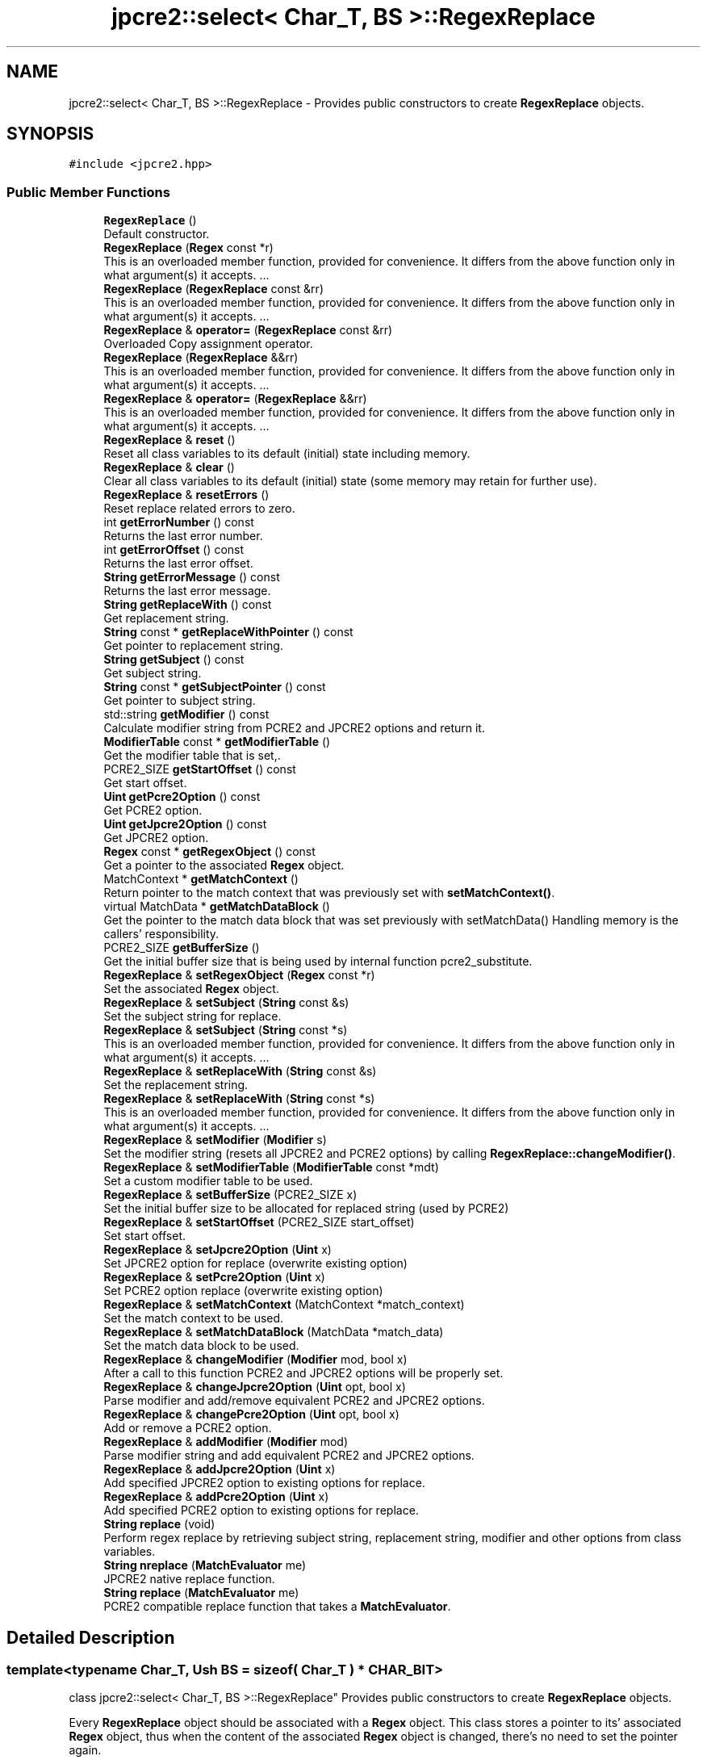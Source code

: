 .TH "jpcre2::select< Char_T, BS >::RegexReplace" 3 "Wed May 24 2017" "Version 10.30.01" "JPCRE2" \" -*- nroff -*-
.ad l
.nh
.SH NAME
jpcre2::select< Char_T, BS >::RegexReplace \- Provides public constructors to create \fBRegexReplace\fP objects\&.  

.SH SYNOPSIS
.br
.PP
.PP
\fC#include <jpcre2\&.hpp>\fP
.SS "Public Member Functions"

.in +1c
.ti -1c
.RI "\fBRegexReplace\fP ()"
.br
.RI "Default constructor\&. "
.ti -1c
.RI "\fBRegexReplace\fP (\fBRegex\fP const *r)"
.br
.RI "This is an overloaded member function, provided for convenience\&. It differs from the above function only in what argument(s) it accepts\&. \&.\&.\&. "
.ti -1c
.RI "\fBRegexReplace\fP (\fBRegexReplace\fP const &rr)"
.br
.RI "This is an overloaded member function, provided for convenience\&. It differs from the above function only in what argument(s) it accepts\&. \&.\&.\&. "
.ti -1c
.RI "\fBRegexReplace\fP & \fBoperator=\fP (\fBRegexReplace\fP const &rr)"
.br
.RI "Overloaded Copy assignment operator\&. "
.ti -1c
.RI "\fBRegexReplace\fP (\fBRegexReplace\fP &&rr)"
.br
.RI "This is an overloaded member function, provided for convenience\&. It differs from the above function only in what argument(s) it accepts\&. \&.\&.\&. "
.ti -1c
.RI "\fBRegexReplace\fP & \fBoperator=\fP (\fBRegexReplace\fP &&rr)"
.br
.RI "This is an overloaded member function, provided for convenience\&. It differs from the above function only in what argument(s) it accepts\&. \&.\&.\&. "
.ti -1c
.RI "\fBRegexReplace\fP & \fBreset\fP ()"
.br
.RI "Reset all class variables to its default (initial) state including memory\&. "
.ti -1c
.RI "\fBRegexReplace\fP & \fBclear\fP ()"
.br
.RI "Clear all class variables to its default (initial) state (some memory may retain for further use)\&. "
.ti -1c
.RI "\fBRegexReplace\fP & \fBresetErrors\fP ()"
.br
.RI "Reset replace related errors to zero\&. "
.ti -1c
.RI "int \fBgetErrorNumber\fP () const"
.br
.RI "Returns the last error number\&. "
.ti -1c
.RI "int \fBgetErrorOffset\fP () const"
.br
.RI "Returns the last error offset\&. "
.ti -1c
.RI "\fBString\fP \fBgetErrorMessage\fP () const"
.br
.RI "Returns the last error message\&. "
.ti -1c
.RI "\fBString\fP \fBgetReplaceWith\fP () const"
.br
.RI "Get replacement string\&. "
.ti -1c
.RI "\fBString\fP const  * \fBgetReplaceWithPointer\fP () const"
.br
.RI "Get pointer to replacement string\&. "
.ti -1c
.RI "\fBString\fP \fBgetSubject\fP () const"
.br
.RI "Get subject string\&. "
.ti -1c
.RI "\fBString\fP const  * \fBgetSubjectPointer\fP () const"
.br
.RI "Get pointer to subject string\&. "
.ti -1c
.RI "std::string \fBgetModifier\fP () const"
.br
.RI "Calculate modifier string from PCRE2 and JPCRE2 options and return it\&. "
.ti -1c
.RI "\fBModifierTable\fP const  * \fBgetModifierTable\fP ()"
.br
.RI "Get the modifier table that is set,\&. "
.ti -1c
.RI "PCRE2_SIZE \fBgetStartOffset\fP () const"
.br
.RI "Get start offset\&. "
.ti -1c
.RI "\fBUint\fP \fBgetPcre2Option\fP () const"
.br
.RI "Get PCRE2 option\&. "
.ti -1c
.RI "\fBUint\fP \fBgetJpcre2Option\fP () const"
.br
.RI "Get JPCRE2 option\&. "
.ti -1c
.RI "\fBRegex\fP const  * \fBgetRegexObject\fP () const"
.br
.RI "Get a pointer to the associated \fBRegex\fP object\&. "
.ti -1c
.RI "MatchContext * \fBgetMatchContext\fP ()"
.br
.RI "Return pointer to the match context that was previously set with \fBsetMatchContext()\fP\&. "
.ti -1c
.RI "virtual MatchData * \fBgetMatchDataBlock\fP ()"
.br
.RI "Get the pointer to the match data block that was set previously with setMatchData() Handling memory is the callers' responsibility\&. "
.ti -1c
.RI "PCRE2_SIZE \fBgetBufferSize\fP ()"
.br
.RI "Get the initial buffer size that is being used by internal function pcre2_substitute\&. "
.ti -1c
.RI "\fBRegexReplace\fP & \fBsetRegexObject\fP (\fBRegex\fP const *r)"
.br
.RI "Set the associated \fBRegex\fP object\&. "
.ti -1c
.RI "\fBRegexReplace\fP & \fBsetSubject\fP (\fBString\fP const &s)"
.br
.RI "Set the subject string for replace\&. "
.ti -1c
.RI "\fBRegexReplace\fP & \fBsetSubject\fP (\fBString\fP const *s)"
.br
.RI "This is an overloaded member function, provided for convenience\&. It differs from the above function only in what argument(s) it accepts\&. \&.\&.\&. "
.ti -1c
.RI "\fBRegexReplace\fP & \fBsetReplaceWith\fP (\fBString\fP const &s)"
.br
.RI "Set the replacement string\&. "
.ti -1c
.RI "\fBRegexReplace\fP & \fBsetReplaceWith\fP (\fBString\fP const *s)"
.br
.RI "This is an overloaded member function, provided for convenience\&. It differs from the above function only in what argument(s) it accepts\&. \&.\&.\&. "
.ti -1c
.RI "\fBRegexReplace\fP & \fBsetModifier\fP (\fBModifier\fP s)"
.br
.RI "Set the modifier string (resets all JPCRE2 and PCRE2 options) by calling \fBRegexReplace::changeModifier()\fP\&. "
.ti -1c
.RI "\fBRegexReplace\fP & \fBsetModifierTable\fP (\fBModifierTable\fP const *mdt)"
.br
.RI "Set a custom modifier table to be used\&. "
.ti -1c
.RI "\fBRegexReplace\fP & \fBsetBufferSize\fP (PCRE2_SIZE x)"
.br
.RI "Set the initial buffer size to be allocated for replaced string (used by PCRE2) "
.ti -1c
.RI "\fBRegexReplace\fP & \fBsetStartOffset\fP (PCRE2_SIZE start_offset)"
.br
.RI "Set start offset\&. "
.ti -1c
.RI "\fBRegexReplace\fP & \fBsetJpcre2Option\fP (\fBUint\fP x)"
.br
.RI "Set JPCRE2 option for replace (overwrite existing option) "
.ti -1c
.RI "\fBRegexReplace\fP & \fBsetPcre2Option\fP (\fBUint\fP x)"
.br
.RI "Set PCRE2 option replace (overwrite existing option) "
.ti -1c
.RI "\fBRegexReplace\fP & \fBsetMatchContext\fP (MatchContext *match_context)"
.br
.RI "Set the match context to be used\&. "
.ti -1c
.RI "\fBRegexReplace\fP & \fBsetMatchDataBlock\fP (MatchData *match_data)"
.br
.RI "Set the match data block to be used\&. "
.ti -1c
.RI "\fBRegexReplace\fP & \fBchangeModifier\fP (\fBModifier\fP mod, bool x)"
.br
.RI "After a call to this function PCRE2 and JPCRE2 options will be properly set\&. "
.ti -1c
.RI "\fBRegexReplace\fP & \fBchangeJpcre2Option\fP (\fBUint\fP opt, bool x)"
.br
.RI "Parse modifier and add/remove equivalent PCRE2 and JPCRE2 options\&. "
.ti -1c
.RI "\fBRegexReplace\fP & \fBchangePcre2Option\fP (\fBUint\fP opt, bool x)"
.br
.RI "Add or remove a PCRE2 option\&. "
.ti -1c
.RI "\fBRegexReplace\fP & \fBaddModifier\fP (\fBModifier\fP mod)"
.br
.RI "Parse modifier string and add equivalent PCRE2 and JPCRE2 options\&. "
.ti -1c
.RI "\fBRegexReplace\fP & \fBaddJpcre2Option\fP (\fBUint\fP x)"
.br
.RI "Add specified JPCRE2 option to existing options for replace\&. "
.ti -1c
.RI "\fBRegexReplace\fP & \fBaddPcre2Option\fP (\fBUint\fP x)"
.br
.RI "Add specified PCRE2 option to existing options for replace\&. "
.ti -1c
.RI "\fBString\fP \fBreplace\fP (void)"
.br
.RI "Perform regex replace by retrieving subject string, replacement string, modifier and other options from class variables\&. "
.ti -1c
.RI "\fBString\fP \fBnreplace\fP (\fBMatchEvaluator\fP me)"
.br
.RI "JPCRE2 native replace function\&. "
.ti -1c
.RI "\fBString\fP \fBreplace\fP (\fBMatchEvaluator\fP me)"
.br
.RI "PCRE2 compatible replace function that takes a \fBMatchEvaluator\fP\&. "
.in -1c
.SH "Detailed Description"
.PP 

.SS "template<typename Char_T, Ush BS = sizeof( Char_T ) * CHAR_BIT>
.br
class jpcre2::select< Char_T, BS >::RegexReplace"
Provides public constructors to create \fBRegexReplace\fP objects\&. 

Every \fBRegexReplace\fP object should be associated with a \fBRegex\fP object\&. This class stores a pointer to its' associated \fBRegex\fP object, thus when the content of the associated \fBRegex\fP object is changed, there's no need to set the pointer again\&.
.PP
Examples:
.PP
.PP
.nf
jp::Regex re;
jp::RegexReplace rr;
rr\&.setRegexObject(&re);
rr\&.replace("subject", "me");  // returns 'subject'
re\&.compile("\\w+");
rr\&.replace();  // replaces 'subject' with 'me' i\&.e returns 'me'
.fi
.PP
 
.SH "Constructor & Destructor Documentation"
.PP 
.SS "template<typename Char_T, Ush BS = sizeof( Char_T ) * CHAR_BIT> \fBjpcre2::select\fP< Char_T, BS >::RegexReplace::RegexReplace ()\fC [inline]\fP"

.PP
Default constructor\&. 
.SS "template<typename Char_T, Ush BS = sizeof( Char_T ) * CHAR_BIT> \fBjpcre2::select\fP< Char_T, BS >::RegexReplace::RegexReplace (\fBRegex\fP const * r)\fC [inline]\fP"

.PP
This is an overloaded member function, provided for convenience\&. It differs from the above function only in what argument(s) it accepts\&. \&.\&.\&. Creates a \fBRegexReplace\fP object associating a \fBRegex\fP object\&. \fBRegex\fP object is not modified\&. 
.PP
\fBParameters:\fP
.RS 4
\fIr\fP pointer to a \fBRegex\fP object 
.RE
.PP

.SS "template<typename Char_T, Ush BS = sizeof( Char_T ) * CHAR_BIT> \fBjpcre2::select\fP< Char_T, BS >::RegexReplace::RegexReplace (\fBRegexReplace\fP const & rr)\fC [inline]\fP"

.PP
This is an overloaded member function, provided for convenience\&. It differs from the above function only in what argument(s) it accepts\&. \&.\&.\&. Copy constructor\&. 
.PP
\fBParameters:\fP
.RS 4
\fIrr\fP \fBRegexReplace\fP object reference 
.RE
.PP

.SS "template<typename Char_T, Ush BS = sizeof( Char_T ) * CHAR_BIT> \fBjpcre2::select\fP< Char_T, BS >::RegexReplace::RegexReplace (\fBRegexReplace\fP && rr)\fC [inline]\fP"

.PP
This is an overloaded member function, provided for convenience\&. It differs from the above function only in what argument(s) it accepts\&. \&.\&.\&. Move constructor\&. This constructor steals resources from the argument\&. It leaves the argument in a valid but indeterminate sate\&. The indeterminate state can be returned to normal by calling \fBreset()\fP on that object\&. 
.PP
\fBParameters:\fP
.RS 4
\fIrr\fP rvalue reference to a \fBRegexReplace\fP object reference 
.RE
.PP

.SH "Member Function Documentation"
.PP 
.SS "template<typename Char_T, Ush BS = sizeof( Char_T ) * CHAR_BIT> \fBRegexReplace\fP& \fBjpcre2::select\fP< Char_T, BS >::RegexReplace::addJpcre2Option (\fBUint\fP x)\fC [inline]\fP"

.PP
Add specified JPCRE2 option to existing options for replace\&. 
.PP
\fBParameters:\fP
.RS 4
\fIx\fP Option value 
.RE
.PP
\fBReturns:\fP
.RS 4
Reference to the calling \fBRegexReplace\fP object 
.RE
.PP
\fBSee also:\fP
.RS 4
\fBRegexMatch::addJpcre2Option()\fP 
.PP
\fBRegex::addJpcre2Option()\fP 
.RE
.PP

.SS "template<typename Char_T, Ush BS = sizeof( Char_T ) * CHAR_BIT> \fBRegexReplace\fP& \fBjpcre2::select\fP< Char_T, BS >::RegexReplace::addModifier (\fBModifier\fP mod)\fC [inline]\fP"

.PP
Parse modifier string and add equivalent PCRE2 and JPCRE2 options\&. This is just a wrapper of the original function \fBRegexReplace::changeModifier()\fP provided for convenience\&. 
.PP
\fBParameters:\fP
.RS 4
\fImod\fP \fBModifier\fP string\&. 
.RE
.PP
\fBReturns:\fP
.RS 4
Reference to the calling \fBRegexReplace\fP object 
.RE
.PP
\fBSee also:\fP
.RS 4
\fBRegexMatch::addModifier()\fP 
.PP
\fBRegex::addModifier()\fP 
.RE
.PP

.SS "template<typename Char_T, Ush BS = sizeof( Char_T ) * CHAR_BIT> \fBRegexReplace\fP& \fBjpcre2::select\fP< Char_T, BS >::RegexReplace::addPcre2Option (\fBUint\fP x)\fC [inline]\fP"

.PP
Add specified PCRE2 option to existing options for replace\&. 
.PP
\fBParameters:\fP
.RS 4
\fIx\fP Option value 
.RE
.PP
\fBReturns:\fP
.RS 4
Reference to the calling \fBRegexReplace\fP object 
.RE
.PP
\fBSee also:\fP
.RS 4
\fBRegexMatch::addPcre2Option()\fP 
.PP
\fBRegex::addPcre2Option()\fP 
.RE
.PP

.SS "template<typename Char_T, Ush BS = sizeof( Char_T ) * CHAR_BIT> \fBRegexReplace\fP& \fBjpcre2::select\fP< Char_T, BS >::RegexReplace::changeJpcre2Option (\fBUint\fP opt, bool x)\fC [inline]\fP"

.PP
Parse modifier and add/remove equivalent PCRE2 and JPCRE2 options\&. Add or remove a JPCRE2 option 
.PP
\fBParameters:\fP
.RS 4
\fIopt\fP JPCRE2 option value 
.br
\fIx\fP Add the option if it's true, remove otherwise\&. 
.RE
.PP
\fBReturns:\fP
.RS 4
Reference to the calling \fBRegexReplace\fP object 
.RE
.PP
\fBSee also:\fP
.RS 4
\fBRegexMatch::changeJpcre2Option()\fP 
.PP
\fBRegex::changeJpcre2Option()\fP 
.RE
.PP

.SS "template<typename Char_T, Ush BS = sizeof( Char_T ) * CHAR_BIT> \fBRegexReplace\fP& \fBjpcre2::select\fP< Char_T, BS >::RegexReplace::changeModifier (\fBModifier\fP mod, bool x)\fC [inline]\fP"

.PP
After a call to this function PCRE2 and JPCRE2 options will be properly set\&. This function does not initialize or re-initialize options\&. If you want to set options from scratch, initialize them to 0 before calling this function\&.
.PP
If invalid modifier is detected, then the error number for the \fBRegexReplace\fP object will be \fBjpcre2::ERROR::INVALID_MODIFIER\fP and error offset will be the modifier character\&. You can get the message with \fBRegexReplace::getErrorMessage()\fP function\&. 
.PP
\fBParameters:\fP
.RS 4
\fImod\fP \fBModifier\fP string\&. 
.br
\fIx\fP Whether to add or remove option 
.RE
.PP
\fBReturns:\fP
.RS 4
Reference to the \fBRegexReplace\fP object 
.RE
.PP
\fBSee also:\fP
.RS 4
\fBRegex::changeModifier()\fP 
.PP
\fBRegexMatch::changeModifier()\fP 
.RE
.PP

.PP
References jpcre2::ModifierTable::toReplaceOption()\&.
.SS "template<typename Char_T, Ush BS = sizeof( Char_T ) * CHAR_BIT> \fBRegexReplace\fP& \fBjpcre2::select\fP< Char_T, BS >::RegexReplace::changePcre2Option (\fBUint\fP opt, bool x)\fC [inline]\fP"

.PP
Add or remove a PCRE2 option\&. 
.PP
\fBParameters:\fP
.RS 4
\fIopt\fP PCRE2 option value 
.br
\fIx\fP Add the option if it's true, remove otherwise\&. 
.RE
.PP
\fBReturns:\fP
.RS 4
Reference to the calling \fBRegexReplace\fP object 
.RE
.PP
\fBSee also:\fP
.RS 4
\fBRegexMatch::changePcre2Option()\fP 
.PP
\fBRegex::changePcre2Option()\fP 
.RE
.PP

.SS "template<typename Char_T, Ush BS = sizeof( Char_T ) * CHAR_BIT> \fBRegexReplace\fP& \fBjpcre2::select\fP< Char_T, BS >::RegexReplace::clear ()\fC [inline]\fP"

.PP
Clear all class variables to its default (initial) state (some memory may retain for further use)\&. 
.PP
\fBReturns:\fP
.RS 4
Reference to the calling \fBRegexReplace\fP object\&. 
.RE
.PP

.PP
References jpcre2::select< Char_T, BS >::RegexReplace::clear()\&.
.PP
Referenced by jpcre2::select< Char_T, BS >::RegexReplace::clear(), jpcre2::select< Char_T, BS >::RegexReplace::setReplaceWith(), and jpcre2::select< Char_T, BS >::RegexReplace::setSubject()\&.
.SS "template<typename Char_T, Ush BS = sizeof( Char_T ) * CHAR_BIT> PCRE2_SIZE \fBjpcre2::select\fP< Char_T, BS >::RegexReplace::getBufferSize ()\fC [inline]\fP"

.PP
Get the initial buffer size that is being used by internal function pcre2_substitute\&. 
.PP
\fBReturns:\fP
.RS 4
buffer_size 
.RE
.PP

.SS "template<typename Char_T, Ush BS = sizeof( Char_T ) * CHAR_BIT> \fBString\fP \fBjpcre2::select\fP< Char_T, BS >::RegexReplace::getErrorMessage () const\fC [inline]\fP"

.PP
Returns the last error message\&. 
.PP
\fBReturns:\fP
.RS 4
Last error message 
.RE
.PP

.SS "template<typename Char_T, Ush BS = sizeof( Char_T ) * CHAR_BIT> int \fBjpcre2::select\fP< Char_T, BS >::RegexReplace::getErrorNumber () const\fC [inline]\fP"

.PP
Returns the last error number\&. 
.PP
\fBReturns:\fP
.RS 4
Last error number 
.RE
.PP

.SS "template<typename Char_T, Ush BS = sizeof( Char_T ) * CHAR_BIT> int \fBjpcre2::select\fP< Char_T, BS >::RegexReplace::getErrorOffset () const\fC [inline]\fP"

.PP
Returns the last error offset\&. 
.PP
\fBReturns:\fP
.RS 4
Last error offset 
.RE
.PP

.SS "template<typename Char_T, Ush BS = sizeof( Char_T ) * CHAR_BIT> \fBUint\fP \fBjpcre2::select\fP< Char_T, BS >::RegexReplace::getJpcre2Option () const\fC [inline]\fP"

.PP
Get JPCRE2 option\&. 
.PP
\fBReturns:\fP
.RS 4
JPCRE2 option for replace 
.RE
.PP
\fBSee also:\fP
.RS 4
\fBRegex::getJpcre2Option()\fP 
.PP
\fBRegexMatch::getJpcre2Option()\fP 
.RE
.PP

.SS "template<typename Char_T, Ush BS = sizeof( Char_T ) * CHAR_BIT> MatchContext* \fBjpcre2::select\fP< Char_T, BS >::RegexReplace::getMatchContext ()\fC [inline]\fP"

.PP
Return pointer to the match context that was previously set with \fBsetMatchContext()\fP\&. Handling memory is the callers' responsibility\&. 
.PP
\fBReturns:\fP
.RS 4
pointer to the match context (default: null)\&. 
.RE
.PP

.SS "template<typename Char_T, Ush BS = sizeof( Char_T ) * CHAR_BIT> virtual MatchData* \fBjpcre2::select\fP< Char_T, BS >::RegexReplace::getMatchDataBlock ()\fC [inline]\fP, \fC [virtual]\fP"

.PP
Get the pointer to the match data block that was set previously with setMatchData() Handling memory is the callers' responsibility\&. 
.PP
\fBReturns:\fP
.RS 4
pointer to the match data (default: null)\&. 
.RE
.PP

.SS "template<typename Char_T, Ush BS = sizeof( Char_T ) * CHAR_BIT> std::string \fBjpcre2::select\fP< Char_T, BS >::RegexReplace::getModifier () const\fC [inline]\fP"

.PP
Calculate modifier string from PCRE2 and JPCRE2 options and return it\&. Do remember that modifiers (or PCRE2 and JPCRE2 options) do not change or get initialized as long as you don't do that explicitly\&. Calling \fBRegexReplace::setModifier()\fP will re-set them\&.
.PP
\fBMixed or combined modifier\fP\&.
.PP
Some modifier may include other modifiers i\&.e they have the same meaning of some modifiers combined together\&. For example, the 'n' modifier includes the 'u' modifier and together they are equivalent to \fCPCRE2_UTF | PCRE2_UCP\fP\&. When you set a modifier like this, both options get set, and when you remove the 'n' modifier (with \fC\fBRegexReplace::changeModifier()\fP\fP), both will get removed\&. 
.PP
\fBReturns:\fP
.RS 4
Calculated modifier string (std::string) 
.RE
.PP
\fBSee also:\fP
.RS 4
\fBRegexMatch::getModifier()\fP 
.PP
\fBRegex::getModifier()\fP 
.RE
.PP

.PP
References jpcre2::ModifierTable::fromReplaceOption()\&.
.SS "template<typename Char_T, Ush BS = sizeof( Char_T ) * CHAR_BIT> \fBModifierTable\fP const* \fBjpcre2::select\fP< Char_T, BS >::RegexReplace::getModifierTable ()\fC [inline]\fP"

.PP
Get the modifier table that is set,\&. 
.PP
\fBReturns:\fP
.RS 4
constant \fBModifierTable\fP pointer\&. 
.RE
.PP

.SS "template<typename Char_T, Ush BS = sizeof( Char_T ) * CHAR_BIT> \fBUint\fP \fBjpcre2::select\fP< Char_T, BS >::RegexReplace::getPcre2Option () const\fC [inline]\fP"

.PP
Get PCRE2 option\&. 
.PP
\fBReturns:\fP
.RS 4
PCRE2 option for replace 
.RE
.PP
\fBSee also:\fP
.RS 4
\fBRegex::getPcre2Option()\fP 
.PP
\fBRegexMatch::getPcre2Option()\fP 
.RE
.PP

.SS "template<typename Char_T, Ush BS = sizeof( Char_T ) * CHAR_BIT> \fBRegex\fP const* \fBjpcre2::select\fP< Char_T, BS >::RegexReplace::getRegexObject () const\fC [inline]\fP"

.PP
Get a pointer to the associated \fBRegex\fP object\&. If no actual \fBRegex\fP object is associated, null is returned 
.PP
\fBReturns:\fP
.RS 4
A pointer to the associated constant \fBRegex\fP object or null 
.RE
.PP

.SS "template<typename Char_T, Ush BS = sizeof( Char_T ) * CHAR_BIT> \fBString\fP \fBjpcre2::select\fP< Char_T, BS >::RegexReplace::getReplaceWith () const\fC [inline]\fP"

.PP
Get replacement string\&. 
.PP
\fBReturns:\fP
.RS 4
replacement string 
.RE
.PP

.SS "template<typename Char_T, Ush BS = sizeof( Char_T ) * CHAR_BIT> \fBString\fP const* \fBjpcre2::select\fP< Char_T, BS >::RegexReplace::getReplaceWithPointer () const\fC [inline]\fP"

.PP
Get pointer to replacement string\&. 
.PP
\fBReturns:\fP
.RS 4
pointer to replacement string 
.RE
.PP

.SS "template<typename Char_T, Ush BS = sizeof( Char_T ) * CHAR_BIT> PCRE2_SIZE \fBjpcre2::select\fP< Char_T, BS >::RegexReplace::getStartOffset () const\fC [inline]\fP"

.PP
Get start offset\&. 
.PP
\fBReturns:\fP
.RS 4
the start offset where matching starts for replace operation 
.RE
.PP

.SS "template<typename Char_T, Ush BS = sizeof( Char_T ) * CHAR_BIT> \fBString\fP \fBjpcre2::select\fP< Char_T, BS >::RegexReplace::getSubject () const\fC [inline]\fP"

.PP
Get subject string\&. 
.PP
\fBReturns:\fP
.RS 4
subject string 
.RE
.PP
\fBSee also:\fP
.RS 4
\fBRegexMatch::getSubject()\fP 
.RE
.PP

.SS "template<typename Char_T, Ush BS = sizeof( Char_T ) * CHAR_BIT> \fBString\fP const* \fBjpcre2::select\fP< Char_T, BS >::RegexReplace::getSubjectPointer () const\fC [inline]\fP"

.PP
Get pointer to subject string\&. 
.PP
\fBReturns:\fP
.RS 4
Pointer to constant subject string 
.RE
.PP
\fBSee also:\fP
.RS 4
\fBRegexMatch::getSubjectPointer()\fP 
.RE
.PP

.SS "template<typename Char_T, Ush BS = sizeof( Char_T ) * CHAR_BIT> \fBString\fP \fBjpcre2::select\fP< Char_T, BS >::RegexReplace::nreplace (\fBMatchEvaluator\fP me)\fC [inline]\fP"

.PP
JPCRE2 native replace function\&. A different name is adopted to distinguish itself from the regular \fBreplace()\fP function which uses pcre2_substitute() to do the replacement; contrary to that, it will provide a JPCRE2 native way of replacement operation\&. It takes a \fBMatchEvaluator\fP object which provides a callback function that is used to generate replacement string on the fly\&. Any replacement string set with \fC\fBRegexReplace::setReplaceWith()\fP\fP function will have no effect\&. The string returned by the callback function will be treated as literal and will not go through any further processing\&.
.PP
This function works on a copy of the \fBMatchEvaluator\fP, and thus makes no changes to the original\&. The copy is modified as below:
.PP
.IP "1." 4
Global replacement will set FIND_ALL for match, unset otherwise\&.
.IP "2." 4
Bad matching options such as \fCPCRE2_PARTIAL_HARD|PCRE2_PARTIAL_SOFT\fP will be removed\&.
.IP "3." 4
subject, start_offset and \fBRegex\fP object will change according to the \fBRegexReplace\fP object\&.
.IP "4." 4
match context, and match data block will be changed according to the \fBRegexReplace\fP object\&.
.PP
.PP
It calls \fBMatchEvaluator::nreplace()\fP on the \fBMatchEvaluator\fP object to perform the replacement\&.
.PP
It always performs a new match\&. 
.PP
\fBParameters:\fP
.RS 4
\fIme\fP A \fBMatchEvaluator\fP object\&. 
.br
\fIdo_match\fP Perform a new match operation if true, otherwise use existing match result\&. 
.RE
.PP
\fBReturns:\fP
.RS 4
The resultant string after replacement\&. 
.RE
.PP
\fBSee also:\fP
.RS 4
\fBMatchEvaluator::nreplace()\fP 
.PP
\fBMatchEvaluator\fP 
.PP
\fBMatchEvaluatorCallback\fP 
.RE
.PP

.SS "template<typename Char_T, Ush BS = sizeof( Char_T ) * CHAR_BIT> \fBRegexReplace\fP& \fBjpcre2::select\fP< Char_T, BS >::RegexReplace::operator= (\fBRegexReplace\fP const & rr)\fC [inline]\fP"

.PP
Overloaded Copy assignment operator\&. 
.PP
\fBParameters:\fP
.RS 4
\fIrr\fP \fBRegexReplace\fP object reference 
.RE
.PP
\fBReturns:\fP
.RS 4
A reference to the calling \fBRegexReplace\fP object 
.RE
.PP

.SS "template<typename Char_T, Ush BS = sizeof( Char_T ) * CHAR_BIT> \fBRegexReplace\fP& \fBjpcre2::select\fP< Char_T, BS >::RegexReplace::operator= (\fBRegexReplace\fP && rr)\fC [inline]\fP"

.PP
This is an overloaded member function, provided for convenience\&. It differs from the above function only in what argument(s) it accepts\&. \&.\&.\&. Overloaded move assignment operator\&. This constructor steals resources from the argument\&. It leaves the argument in a valid but indeterminate sate\&. The indeterminate state can be returned to normal by calling \fBreset()\fP on that object\&. 
.PP
\fBParameters:\fP
.RS 4
\fIrr\fP rvalue reference to a \fBRegexReplace\fP object reference 
.RE
.PP
\fBReturns:\fP
.RS 4
A reference to the calling \fBRegexReplace\fP object 
.RE
.PP

.SS "template<typename Char_T , jpcre2::Ush BS> \fBjpcre2::select\fP< Char_T, BS >::\fBString\fP \fBjpcre2::select\fP< Char_T, BS >::RegexReplace::replace (void)"

.PP
Perform regex replace by retrieving subject string, replacement string, modifier and other options from class variables\&. In the replacement string (see \fBRegexReplace::setReplaceWith()\fP) \fC$\fP is a special character which implies captured group\&.
.IP "1." 4
A numbered substring can be referenced with \fC$n\fP or \fC${n}\fP where n is the group number\&.
.IP "2." 4
A named substring can be referenced with \fC${name}\fP, where 'name' is the group name\&.
.IP "3." 4
A literal \fC$\fP can be given as \fC$$\fP\&.
.IP "4." 4
Bash like features: ${<n>:-<string>} and ${<n>:+<string1>:<string2>}, where <n> is a group number or name\&.
.PP
.PP
All options supported by pcre2_substitute is available\&.
.PP
Note: This function calls pcre2_substitute() to do the replacement\&. 
.PP
\fBReturns:\fP
.RS 4
Replaced string 
.RE
.PP

.SS "template<typename Char_T, Ush BS = sizeof( Char_T ) * CHAR_BIT> \fBString\fP \fBjpcre2::select\fP< Char_T, BS >::RegexReplace::replace (\fBMatchEvaluator\fP me)\fC [inline]\fP"

.PP
PCRE2 compatible replace function that takes a \fBMatchEvaluator\fP\&. String returned by callback function is processed by pcre2_substitute, thus all PCRE2 substitute options are supported by this replace function\&.
.PP
It always performs a new match\&. 
.PP
\fBParameters:\fP
.RS 4
\fIme\fP \fBMatchEvaluator\fP instance, (copied and modified according to this object)\&. 
.RE
.PP
\fBReturns:\fP
.RS 4
resultant string\&. 
.RE
.PP
\fBSee also:\fP
.RS 4
\fBreplace()\fP 
.RE
.PP

.SS "template<typename Char_T, Ush BS = sizeof( Char_T ) * CHAR_BIT> \fBRegexReplace\fP& \fBjpcre2::select\fP< Char_T, BS >::RegexReplace::reset ()\fC [inline]\fP"

.PP
Reset all class variables to its default (initial) state including memory\&. 
.PP
\fBReturns:\fP
.RS 4
Reference to the calling \fBRegexReplace\fP object\&. 
.RE
.PP

.SS "template<typename Char_T, Ush BS = sizeof( Char_T ) * CHAR_BIT> \fBRegexReplace\fP& \fBjpcre2::select\fP< Char_T, BS >::RegexReplace::resetErrors ()\fC [inline]\fP"

.PP
Reset replace related errors to zero\&. 
.PP
\fBReturns:\fP
.RS 4
Reference to the calling \fBRegexReplace\fP object 
.RE
.PP
\fBSee also:\fP
.RS 4
\fBRegex::resetErrors()\fP 
.PP
\fBRegexMatch::resetErrors()\fP 
.RE
.PP

.SS "template<typename Char_T, Ush BS = sizeof( Char_T ) * CHAR_BIT> \fBRegexReplace\fP& \fBjpcre2::select\fP< Char_T, BS >::RegexReplace::setBufferSize (PCRE2_SIZE x)\fC [inline]\fP"

.PP
Set the initial buffer size to be allocated for replaced string (used by PCRE2) 
.PP
\fBParameters:\fP
.RS 4
\fIx\fP Buffer size 
.RE
.PP
\fBReturns:\fP
.RS 4
Reference to the calling \fBRegexReplace\fP object 
.RE
.PP

.SS "template<typename Char_T, Ush BS = sizeof( Char_T ) * CHAR_BIT> \fBRegexReplace\fP& \fBjpcre2::select\fP< Char_T, BS >::RegexReplace::setJpcre2Option (\fBUint\fP x)\fC [inline]\fP"

.PP
Set JPCRE2 option for replace (overwrite existing option) 
.PP
\fBParameters:\fP
.RS 4
\fIx\fP Option value 
.RE
.PP
\fBReturns:\fP
.RS 4
Reference to the calling \fBRegexReplace\fP object 
.RE
.PP
\fBSee also:\fP
.RS 4
\fBRegexMatch::setJpcre2Option()\fP 
.PP
\fBRegex::setJpcre2Option()\fP 
.RE
.PP

.SS "template<typename Char_T, Ush BS = sizeof( Char_T ) * CHAR_BIT> \fBRegexReplace\fP& \fBjpcre2::select\fP< Char_T, BS >::RegexReplace::setMatchContext (MatchContext * match_context)\fC [inline]\fP"

.PP
Set the match context to be used\&. Native PCRE2 API may be used to create match context\&. The memory of the match context is not handled by \fBRegexReplace\fP object and not freed\&. User will be responsible for freeing memory\&. 
.PP
\fBParameters:\fP
.RS 4
\fImatch_context\fP Pointer to match context\&. 
.RE
.PP
\fBReturns:\fP
.RS 4
Reference to the calling \fBRegexReplace\fP object\&. 
.RE
.PP

.SS "template<typename Char_T, Ush BS = sizeof( Char_T ) * CHAR_BIT> \fBRegexReplace\fP& \fBjpcre2::select\fP< Char_T, BS >::RegexReplace::setMatchDataBlock (MatchData * match_data)\fC [inline]\fP"

.PP
Set the match data block to be used\&. Native PCRE2 API may be used to create match data block\&. The memory of the match data is not handled by \fBRegexReplace\fP object and not freed\&. User will be responsible for creating/freeing memory\&. 
.PP
\fBParameters:\fP
.RS 4
\fImatch_data\fP Pointer to match data\&. 
.RE
.PP
\fBReturns:\fP
.RS 4
Reference to the calling \fBRegexReplace\fP object\&. 
.RE
.PP

.SS "template<typename Char_T, Ush BS = sizeof( Char_T ) * CHAR_BIT> \fBRegexReplace\fP& \fBjpcre2::select\fP< Char_T, BS >::RegexReplace::setModifier (\fBModifier\fP s)\fC [inline]\fP"

.PP
Set the modifier string (resets all JPCRE2 and PCRE2 options) by calling \fBRegexReplace::changeModifier()\fP\&. 
.PP
\fBParameters:\fP
.RS 4
\fIs\fP \fBModifier\fP string\&. 
.RE
.PP
\fBReturns:\fP
.RS 4
Reference to the calling \fBRegexReplace\fP object 
.RE
.PP
\fBSee also:\fP
.RS 4
\fBRegexMatch::setModifier()\fP 
.PP
\fBRegex::setModifier()\fP 
.RE
.PP

.SS "template<typename Char_T, Ush BS = sizeof( Char_T ) * CHAR_BIT> \fBRegexReplace\fP& \fBjpcre2::select\fP< Char_T, BS >::RegexReplace::setModifierTable (\fBModifierTable\fP const * mdt)\fC [inline]\fP"

.PP
Set a custom modifier table to be used\&. 
.PP
\fBParameters:\fP
.RS 4
\fImdt\fP pointer to \fBModifierTable\fP object\&. 
.RE
.PP
\fBReturns:\fP
.RS 4
Reference to the calling \fBRegexReplace\fP object\&. 
.RE
.PP

.SS "template<typename Char_T, Ush BS = sizeof( Char_T ) * CHAR_BIT> \fBRegexReplace\fP& \fBjpcre2::select\fP< Char_T, BS >::RegexReplace::setPcre2Option (\fBUint\fP x)\fC [inline]\fP"

.PP
Set PCRE2 option replace (overwrite existing option) 
.PP
\fBParameters:\fP
.RS 4
\fIx\fP Option value 
.RE
.PP
\fBReturns:\fP
.RS 4
Reference to the calling \fBRegexReplace\fP object 
.RE
.PP
\fBSee also:\fP
.RS 4
\fBRegexMatch::setPcre2Option()\fP 
.PP
\fBRegex::setPcre2Option()\fP 
.RE
.PP

.SS "template<typename Char_T, Ush BS = sizeof( Char_T ) * CHAR_BIT> \fBRegexReplace\fP& \fBjpcre2::select\fP< Char_T, BS >::RegexReplace::setRegexObject (\fBRegex\fP const * r)\fC [inline]\fP"

.PP
Set the associated \fBRegex\fP object\&. \fBRegex\fP object is not modified\&. 
.PP
\fBParameters:\fP
.RS 4
\fIr\fP Pointer to a \fBRegex\fP object\&. 
.RE
.PP
\fBReturns:\fP
.RS 4
Reference to the calling \fBRegexReplace\fP object\&. 
.RE
.PP

.SS "template<typename Char_T, Ush BS = sizeof( Char_T ) * CHAR_BIT> \fBRegexReplace\fP& \fBjpcre2::select\fP< Char_T, BS >::RegexReplace::setReplaceWith (\fBString\fP const & s)\fC [inline]\fP"

.PP
Set the replacement string\&. \fC$\fP is a special character which implies captured group\&.
.PP
.IP "1." 4
A numbered substring can be referenced with \fC$n\fP or \fC${n}\fP where n is the group number\&.
.IP "2." 4
A named substring can be referenced with \fC${name}\fP, where 'name' is the group name\&.
.IP "3." 4
A literal \fC$\fP can be given as \fC$$\fP\&.
.PP
.PP
\fBNote:\fP This function makes a copy of the string\&. If no copy is desired or you are working with big text, consider passing the string with pointer\&.
.PP
\fBParameters:\fP
.RS 4
\fIs\fP String to replace with 
.RE
.PP
\fBReturns:\fP
.RS 4
Reference to the calling \fBRegexReplace\fP object 
.RE
.PP

.SS "template<typename Char_T, Ush BS = sizeof( Char_T ) * CHAR_BIT> \fBRegexReplace\fP& \fBjpcre2::select\fP< Char_T, BS >::RegexReplace::setReplaceWith (\fBString\fP const * s)\fC [inline]\fP"

.PP
This is an overloaded member function, provided for convenience\&. It differs from the above function only in what argument(s) it accepts\&. \&.\&.\&. 
.PP
\fBParameters:\fP
.RS 4
\fIs\fP Pointer to the string to replace with, null pointer unsets it\&. 
.RE
.PP
\fBReturns:\fP
.RS 4
Reference to the calling \fBRegexReplace\fP object 
.RE
.PP

.PP
References jpcre2::select< Char_T, BS >::RegexReplace::clear()\&.
.SS "template<typename Char_T, Ush BS = sizeof( Char_T ) * CHAR_BIT> \fBRegexReplace\fP& \fBjpcre2::select\fP< Char_T, BS >::RegexReplace::setStartOffset (PCRE2_SIZE start_offset)\fC [inline]\fP"

.PP
Set start offset\&. Set the offset where matching starts for replace operation 
.PP
\fBParameters:\fP
.RS 4
\fIstart_offset\fP The offset where matching starts for replace operation 
.RE
.PP
\fBReturns:\fP
.RS 4
Reference to the calling \fBRegexReplace\fP object 
.RE
.PP

.SS "template<typename Char_T, Ush BS = sizeof( Char_T ) * CHAR_BIT> \fBRegexReplace\fP& \fBjpcre2::select\fP< Char_T, BS >::RegexReplace::setSubject (\fBString\fP const & s)\fC [inline]\fP"

.PP
Set the subject string for replace\&. This makes a copy of the string\&. If no copy is desired or you are working with big text, consider passing by pointer\&. 
.PP
\fBParameters:\fP
.RS 4
\fIs\fP Subject string 
.RE
.PP
\fBReturns:\fP
.RS 4
Reference to the calling \fBRegexReplace\fP object 
.RE
.PP
\fBSee also:\fP
.RS 4
\fBRegexMatch::setSubject()\fP 
.RE
.PP

.SS "template<typename Char_T, Ush BS = sizeof( Char_T ) * CHAR_BIT> \fBRegexReplace\fP& \fBjpcre2::select\fP< Char_T, BS >::RegexReplace::setSubject (\fBString\fP const * s)\fC [inline]\fP"

.PP
This is an overloaded member function, provided for convenience\&. It differs from the above function only in what argument(s) it accepts\&. \&.\&.\&. Set pointer to the subject string for replace, null pointer unsets it\&. 
.PP
\fBParameters:\fP
.RS 4
\fIs\fP Pointer to subject string 
.RE
.PP
\fBReturns:\fP
.RS 4
Reference to the calling \fBRegexReplace\fP object 
.RE
.PP
\fBSee also:\fP
.RS 4
\fBRegexMatch::setSubject()\fP 
.RE
.PP

.PP
References jpcre2::select< Char_T, BS >::RegexReplace::clear()\&.

.SH "Author"
.PP 
Generated automatically by Doxygen for JPCRE2 from the source code\&.
